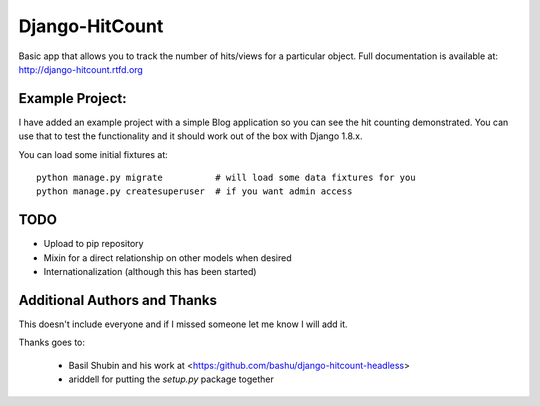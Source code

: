 Django-HitCount
===============

.. image:: https://travis-ci.org/thornomad/django-hitcount.svg?branch=master
    :target: https://travis-ci.org/thornomad/django-hitcount
.. image:: https://coveralls.io/repos/thornomad/django-hitcount/badge.svg?branch=master
    :target: https://coveralls.io/r/thornomad/django-hitcount?branch=master

Basic app that allows you to track the number of hits/views for a particular object.  Full documentation is available at: http://django-hitcount.rtfd.org

Example Project:
----------------

I have added an example project with a simple Blog application so you can see the hit counting demonstrated.  You can use that to test the functionality and it should work out of the box with Django 1.8.x.

You can load some initial fixtures at::

    python manage.py migrate          # will load some data fixtures for you
    python manage.py createsuperuser  # if you want admin access

TODO
-----

* Upload to pip repository
* Mixin for a direct relationship on other models when desired
* Internationalization (although this has been started)

Additional Authors and Thanks
-----------------------------

This doesn't include everyone and if I missed someone let me know I will add it.

Thanks goes to:

 * Basil Shubin and his work at <https:/github.com/bashu/django-hitcount-headless>
 * ariddell for putting the `setup.py` package together

